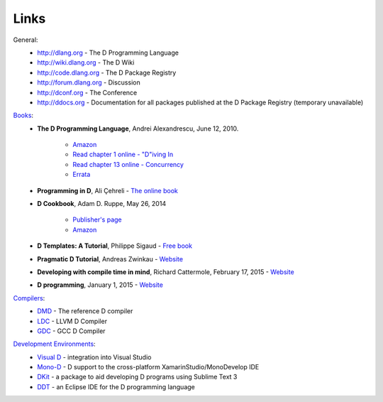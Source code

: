 Links
==============================================

General:
	- http://dlang.org - The D Programming Language
	- http://wiki.dlang.org - The D Wiki
	- http://code.dlang.org - The D Package Registry
	- http://forum.dlang.org - Discussion
	- http://dconf.org - The Conference 
	- http://ddocs.org - Documentation for all packages published at the D Package Registry (temporary unavailable)

`Books <http://wiki.dlang.org/Books>`_:
 - **The D Programming Language**, Andrei Alexandrescu, June 12, 2010.

 	+ `Amazon <http://www.amazon.com/D-Programming-Language-Andrei-Alexandrescu/dp/0321635361>`_
 	+ `Read chapter 1 online - "D"iving In <http://www.informit.com/articles/article.aspx?p=1381876>`_
 	+ `Read chapter 13 online - Concurrency <http://www.informit.com/articles/article.aspx?p=1609144>`_
 	+ `Errata <http://erdani.com/tdpl/errata/>`_
 - **Programming in D**, Ali Çehreli - `The online book <http://ddili.org/ders/d.en/index.html>`_
 - **D Cookbook**, Adam D. Ruppe, May 26, 2014

 	+ `Publisher's page <http://www.packtpub.com/discover-advantages-of-programming-in-d-cookbook/book>`_
 	+ `Amazon <http://www.amazon.com/dp/1783287217/?tag=packtpubli-20>`_
 - **D Templates: A Tutorial**, Philippe Sigaud - `Free book <https://github.com/PhilippeSigaud/D-templates-tutorial>`_
 - **Pragmatic D Tutorial**, Andreas Zwinkau - `Website <http://qznc.github.io/d-tut/index.html>`_
 - **Developing with compile time in mind**, Richard Cattermole, February 17, 2015 - `Website <https://leanpub.com/ctfe>`_
 - **D programming**, January 1, 2015 - `Website <http://www.tutorialspoint.com/d_programming/>`_

`Compilers <http://wiki.dlang.org/Compilers>`_:
	- `DMD <http://dlang.org/download.html>`_ - The reference D compiler
	- `LDC <https://github.com/ldc-developers/ldc>`_ - LLVM D Compiler
	- `GDC <http://gdcproject.org/downloads>`_ - GCC D Compiler


`Development Environments <http://wiki.dlang.org/IDEs>`_:
	- `Visual D <https://github.com/D-Programming-Language/visuald/releases>`_ - integration into Visual Studio
	- `Mono-D <http://wiki.dlang.org/Mono-D>`_ - D support to the cross-platform XamarinStudio/MonoDevelop IDE
	- `DKit <https://github.com/yazd/DKit>`_ - a package to aid developing D programs using Sublime Text 3
	- `DDT <http://ddt-ide.github.io>`_ -  an Eclipse IDE for the D programming language
